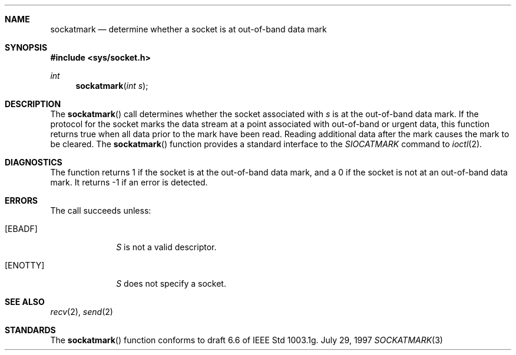 .\"     BSDI    sockatmark.3,v 2.2 1997/09/22 20:11:33 prb Exp
.\"
.\" Copyright (c) 1997 Berkeley Software Design, Inc. All rights reserved.
.\" The Berkeley Software Design Inc. software License Agreement specifies
.\" the terms and conditions for redistribution.
.Dd July 29, 1997
.Dt SOCKATMARK 3
.Sh NAME
.Nm sockatmark
.Nd determine whether a socket is at out-of-band data mark
.Sh SYNOPSIS
.Fd #include <sys/socket.h>
.Ft int
.Fn sockatmark "int s"
.Sh DESCRIPTION
The
.Fn sockatmark
call determines whether the socket associated with
.Fa s
is at the out-of-band data mark.
If the protocol for the socket marks the data stream at a point
associated with out-of-band or urgent data,
this function returns true when all data prior to the mark have been
read.
Reading additional data after the mark causes the mark to be cleared.
The
.Fn sockatmark
function provides a standard interface to the
.Fa SIOCATMARK
command to
.Xr ioctl 2 .
.Sh DIAGNOSTICS
The function returns 1 if the socket is at the out-of-band data mark,
and a 0 if the socket is not at an out-of-band data mark.
It returns -1 if an error is detected.
.Sh ERRORS
The call succeeds unless:
.Bl -tag -width ENOTTYAA
.It Bq Er EBADF
.Fa S
is not a valid descriptor.
.It Bq Er ENOTTY
.Fa S
does not specify a socket.
.El
.Sh SEE ALSO
.Xr recv 2 ,
.Xr send 2
.Sh STANDARDS
The
.Fn sockatmark
function conforms to draft 6.6 of
.\".St P1003.1g .
IEEE Std 1003.1g.
